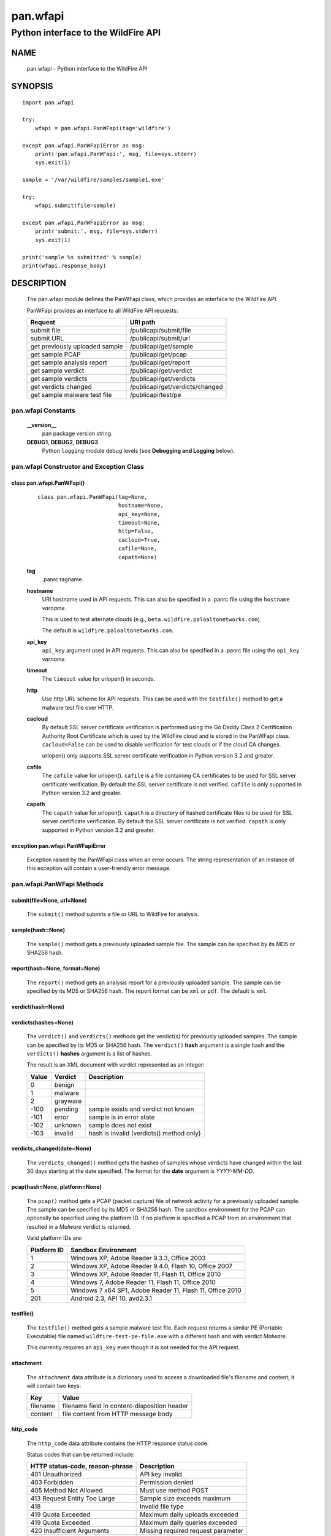 ..
 Copyright (c) 2014-2015 Kevin Steves <kevin.steves@pobox.com>

 Permission to use, copy, modify, and distribute this software for any
 purpose with or without fee is hereby granted, provided that the above
 copyright notice and this permission notice appear in all copies.

 THE SOFTWARE IS PROVIDED "AS IS" AND THE AUTHOR DISCLAIMS ALL WARRANTIES
 WITH REGARD TO THIS SOFTWARE INCLUDING ALL IMPLIED WARRANTIES OF
 MERCHANTABILITY AND FITNESS. IN NO EVENT SHALL THE AUTHOR BE LIABLE FOR
 ANY SPECIAL, DIRECT, INDIRECT, OR CONSEQUENTIAL DAMAGES OR ANY DAMAGES
 WHATSOEVER RESULTING FROM LOSS OF USE, DATA OR PROFITS, WHETHER IN AN
 ACTION OF CONTRACT, NEGLIGENCE OR OTHER TORTIOUS ACTION, ARISING OUT OF
 OR IN CONNECTION WITH THE USE OR PERFORMANCE OF THIS SOFTWARE.

=========
pan.wfapi
=========

------------------------------------
Python interface to the WildFire API
------------------------------------

NAME
====

 pan.wfapi - Python interface to the WildFire API

SYNOPSIS
========
::

 import pan.wfapi

 try:
     wfapi = pan.wfapi.PanWFapi(tag='wildfire')

 except pan.wfapi.PanWFapiError as msg:
     print('pan.wfapi.PanWFapi:', msg, file=sys.stderr)
     sys.exit(1)

 sample = '/var/wildfire/samples/sample1.exe'

 try:
     wfapi.submit(file=sample)

 except pan.wfapi.PanWFapiError as msg:
     print('submit:', msg, file=sys.stderr)
     sys.exit(1)

 print('sample %s submitted' % sample)
 print(wfapi.response_body)

DESCRIPTION
===========

 The pan.wfapi module defines the PanWFapi class, which provides an
 interface to the WildFire API.

 PanWFapi provides an interface to all WildFire API requests:

 ==============================   ========
 Request                          URI path
 ==============================   ========
 submit file                      /publicapi/submit/file
 submit URL                       /publicapi/submit/url
 get previously uploaded sample   /publicapi/get/sample
 get sample PCAP                  /publicapi/get/pcap
 get sample analysis report       /publicapi/get/report
 get sample verdict               /publicapi/get/verdict
 get sample verdicts              /publicapi/get/verdicts
 get verdicts changed             /publicapi/get/verdicts/changed
 get sample malware test file     /publicapi/test/pe
 ==============================   ========

pan.wfapi Constants
-------------------

 **__version__**
  pan package version string.

 **DEBUG1**, **DEBUG2**, **DEBUG3**
  Python ``logging`` module debug levels (see **Debugging and
  Logging** below).


pan.wfapi Constructor and Exception Class
-----------------------------------------

class pan.wfapi.PanWFapi()
~~~~~~~~~~~~~~~~~~~~~~~~~~
 ::

  class pan.wfapi.PanWFapi(tag=None,
                           hostname=None,
                           api_key=None,
                           timeout=None,
                           http=False,
                           cacloud=True,
                           cafile=None,
                           capath=None)

 **tag**
  .panrc tagname.

 **hostname**
  URI hostname used in API requests.    This can also be
  specified in a .panrc file using the ``hostname`` *varname*.

  This is used to test alternate clouds (e.g.,
  ``beta.wildfire.paloaltonetworks.com``).

  The default is ``wildfire.paloaltonetworks.com``.

 **api_key**
  ``api_key`` argument used in API requests.  This can also be
  specified in a .panrc file using the ``api_key`` *varname*.

 **timeout**
  The ``timeout`` value for urlopen() in seconds.

 **http**
  Use *http* URL scheme for API requests.  This can be used with the
  ``testfile()`` method to get a malware test file over HTTP.

 **cacloud**
  By default SSL server certificate verification is performed using
  the Go Daddy Class 2 Certification Authority Root Certificate which
  is used by the WildFire cloud and is stored in the PanWFapi class.
  ``cacloud=False`` can be used to disable verification for test clouds
  or if the cloud CA changes.

  urlopen() only supports SSL server certificate verification in
  Python version 3.2 and greater.  

 **cafile**
  The ``cafile`` value for urlopen().  ``cafile`` is a file containing
  CA certificates to be used for SSL server certificate
  verification. By default the SSL server certificate is not verified.
  ``cafile`` is only supported in Python version 3.2 and greater.

 **capath**
  The ``capath`` value for urlopen().  ``capath`` is a directory of
  hashed certificate files to be used for SSL server certificate
  verification. By default the SSL server certificate is not verified.
  ``capath`` is only supported in Python version 3.2 and greater.

exception pan.wfapi.PanWFapiError
~~~~~~~~~~~~~~~~~~~~~~~~~~~~~~~~~

 Exception raised by the PanWFapi class when an error occurs.  The
 string representation of an instance of this exception will contain a
 user-friendly error message.

pan.wfapi.PanWFapi Methods
--------------------------

submit(file=None, url=None)
~~~~~~~~~~~~~~~~~~~~~~~~~~~

 The ``submit()`` method submits a file or URL to WildFire for analysis.

sample(hash=None)
~~~~~~~~~~~~~~~~~

 The ``sample()`` method gets a previously uploaded sample file.  The
 sample can be specified by its MD5 or SHA256 hash.

report(hash=None, format=None)
~~~~~~~~~~~~~~~~~~~~~~~~~~~~~~

 The ``report()`` method gets an analysis report for a previously uploaded
 sample.  The sample can be specified by its MD5 or SHA256 hash.
 The report format can be ``xml`` or ``pdf``.  The default is ``xml``.

verdict(hash=None)
~~~~~~~~~~~~~~~~~~

verdicts(hashes=None)
~~~~~~~~~~~~~~~~~~~~~

 The ``verdict()`` and ``verdicts()`` methods get the verdict(s) for
 previously uploaded samples.  The sample can be specified by its MD5
 or SHA256 hash.  The ``verdict()`` **hash** argument is a single hash
 and the ``verdicts()`` **hashes** argument is a list of hashes.

 The result is an XML document with verdict represented as an integer:

 =====  ========  ===========
 Value  Verdict   Description
 =====  ========  ===========
 0      benign
 1      malware
 2      grayware
 -100   pending   sample exists and verdict not known
 -101   error     sample is in error state
 -102   unknown   sample does not exist
 -103   invalid   hash is invalid (verdicts() method only)
 =====  ========  ===========

verdicts_changed(date=None)
~~~~~~~~~~~~~~~~~~~~~~~~~~~

 The ``verdicts_changed()`` method gets the hashes of samples whose
 verdicts have changed within the last 30 days starting at the date
 specified.  The format for the **date** argument is *YYYY-MM-DD*.

pcap(hash=None, platform=None)
~~~~~~~~~~~~~~~~~~~~~~~~~~~~~~

 The ``pcap()`` method gets a PCAP (packet capture) file of network
 activity for a previously uploaded sample.  The sample can be
 specified by its MD5 or SHA256 hash.  The sandbox environment for the
 PCAP can optionally be specified using the platform ID.  If no
 platform is specified a PCAP from an environment that resulted in a
 *Malware* verdict is returned.

 Valid platform IDs are:

 ===========  ===================
 Platform ID  Sandbox Environment
 ===========  ===================
 1            Windows XP, Adobe Reader 9.3.3, Office 2003
 2            Windows XP, Adobe Reader 9.4.0, Flash 10, Office 2007
 3            Windows XP, Adobe Reader 11, Flash 11, Office 2010
 4            Windows 7, Adobe Reader 11, Flash 11, Office 2010
 5            Windows 7 x64 SP1, Adobe Reader 11, Flash 11, Office 2010
 201          Android 2.3, API 10, avd2.3.1
 ===========  ===================

testfile()
~~~~~~~~~~

 The ``testfile()`` method gets a sample malware test file.  Each request
 returns a similar PE (Portable Executable) file named
 ``wildfire-test-pe-file.exe`` with a different hash and with verdict
 *Malware*.

 This currently requires an ``api_key`` even though it is not
 needed for the API request.

attachment
~~~~~~~~~~

 The ``attachment`` data attribute is a dictionary used to access a
 downloaded file's filename and content; it will contain two keys:

 ========  =====
 Key       Value
 ========  =====
 filename  filename field in content-disposition header
 content   file content from HTTP message body
 ========  =====

http_code
~~~~~~~~~

 The ``http_code`` data attribute contains the HTTP response status
 code.

 Status codes that can be returned include:

 ===============================  ===========
 HTTP status-code, reason-phrase  Description
 ===============================  ===========
 401 Unauthorized                 API key invalid
 403 Forbidden                    Permission denied
 405 Method Not Allowed           Must use method POST
 413 Request Entity Too Large     Sample size exceeds maximum
 418                              Invalid file type
 419 Quota Exceeded               Maximum daily uploads exceeded
 419 Quota Exceeded               Maximum daily queries exceeded
 420 Insufficient Arguments       Missing required request parameter
 421 Invalid Argument             Invalid request parameter
 422 URL Download Error           URL download error
 456                              Invalid request
 513                              File upload failed
 ===============================  ===========

http_reason
~~~~~~~~~~~

 The ``http_reason`` data attribute contains the HTTP response reason
 phrase.

response_body
~~~~~~~~~~~~~

 The ``response_body`` data attribute contains the HTTP response
 message body.

response_type
~~~~~~~~~~~~~

 The ``response_type`` data attribute is set to ``xml`` when the message
 body is an XML document.

Debugging and Logging
---------------------

 The Python standard library ``logging`` module is used to log debug
 output; by default no debug output is logged.

 In order to obtain debug output the ``logging`` module must be
 configured: the logging level must be set to one of **DEBUG1**,
 **DEBUG2**, or **DEBUG3** and a handler must be configured.
 **DEBUG1** enables basic debugging output and **DEBUG2** and
 **DEBUG3** specify increasing levels of debug output.

 For example, to configure debug output to **stderr**:
 ::

  import logging

  if options['debug']:
      logger = logging.getLogger()
      if options['debug'] == 3:
          logger.setLevel(pan.wfapi.DEBUG3)
      elif options['debug'] == 2:
          logger.setLevel(pan.wfapi.DEBUG2)
      elif options['debug'] == 1:
          logger.setLevel(pan.wfapi.DEBUG1)

      handler = logging.StreamHandler()
      logger.addHandler(handler)

FILES
=====

 ``.panrc``
  .panrc file

EXAMPLES
========

 The **panwfapi.py** command line program calls each available
 PanWFapi method and can be reviewed for sample usage.

SEE ALSO
========

 panwfapi.py

 WildFire Administrator's Guide
  https://www.paloaltonetworks.com/documentation/61/wildfire/wf_admin.pdf.html

 WildFire API
  https://www.paloaltonetworks.com/documentation/61/wildfire/wf_admin/wildfire-api.html

AUTHORS
=======

 Kevin Steves <kevin.steves@pobox.com>
